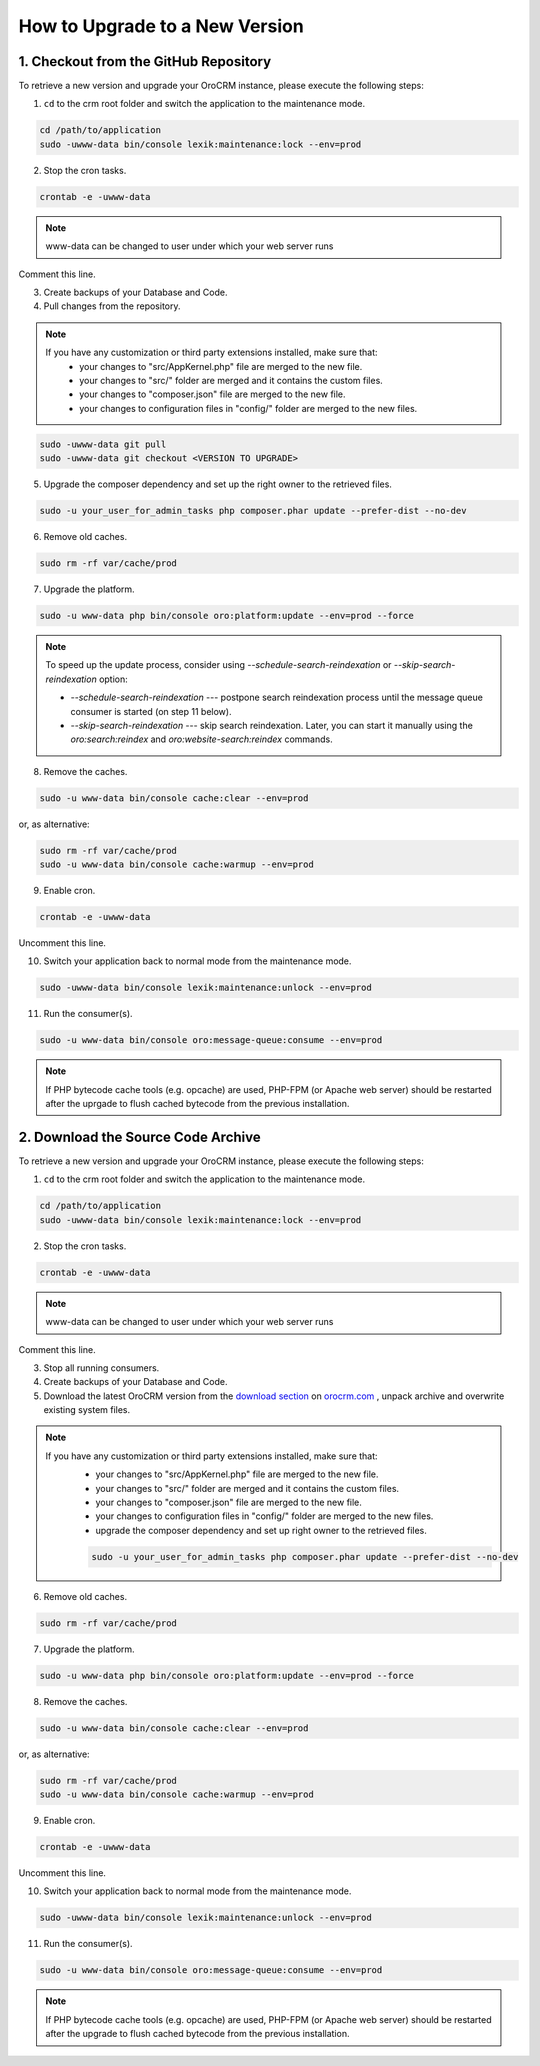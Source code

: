.. index::
    single: Upgrade

How to Upgrade to a New Version
===============================

1. Checkout from the GitHub Repository
~~~~~~~~~~~~~~~~~~~~~~~~~~~~~~~~~~~~~~

To retrieve a new version and upgrade your OroCRM instance, please execute the following steps:

1. ``cd`` to the crm root folder and switch the application to the maintenance mode.

.. code-block:: bash

      cd /path/to/application
      sudo -uwww-data bin/console lexik:maintenance:lock --env=prod

2. Stop the cron tasks.

.. code-block:: bash

      crontab -e -uwww-data


.. note::

    www-data can be changed to user under which your web server runs

Comment this line.

.. code-block:: text
    :linenos:

         */1 * * * * /usr/bin/php /path/to/application/bin/console --env=prod oro:cron >> /dev/null

3. Create backups of your Database and Code.

4. Pull changes from the repository.

.. note::

    If you have any customization or third party extensions installed, make sure that:
        - your changes to "src/AppKernel.php" file are merged to the new file.
        - your changes to "src/" folder are merged and it contains the custom files.
        - your changes to "composer.json" file are merged to the new file.
        - your changes to configuration files in "config/" folder are merged to the new files.

.. code-block:: bash

      sudo -uwww-data git pull
      sudo -uwww-data git checkout <VERSION TO UPGRADE>

5. Upgrade the composer dependency and set up the right owner to the retrieved files.

.. code-block:: bash

      sudo -u your_user_for_admin_tasks php composer.phar update --prefer-dist --no-dev

6. Remove old caches.

.. code-block:: bash

      sudo rm -rf var/cache/prod

7. Upgrade the platform.

.. code-block:: bash

      sudo -u www-data php bin/console oro:platform:update --env=prod --force

.. note::

    To speed up the update process, consider using `--schedule-search-reindexation` or
    `--skip-search-reindexation` option:

    * `--schedule-search-reindexation` --- postpone search reindexation process until
      the message queue consumer is started (on step 11 below).
    * `--skip-search-reindexation` --- skip search reindexation. Later, you can start it manually using
      the `oro:search:reindex` and `oro:website-search:reindex` commands.

8. Remove the caches.

.. code-block:: bash

      sudo -u www-data bin/console cache:clear --env=prod

or, as alternative:

.. code-block:: bash

      sudo rm -rf var/cache/prod
      sudo -u www-data bin/console cache:warmup --env=prod

9. Enable cron.

.. code-block:: bash

      crontab -e -uwww-data

Uncomment this line.

.. code-block:: text
    :linenos:

         */1 * * * * /usr/bin/php /path/to/application/bin/console --env=prod oro:cron >> /dev/null

10. Switch your application back to normal mode from the maintenance mode.

.. code-block:: bash

      sudo -uwww-data bin/console lexik:maintenance:unlock --env=prod

11. Run the consumer(s).

.. code-block:: bash

      sudo -u www-data bin/console oro:message-queue:consume --env=prod


.. note::

    If PHP bytecode cache tools (e.g. opcache) are used, PHP-FPM (or Apache web server) should be restarted
    after the uprgade to flush cached bytecode from the previous installation.


2. Download the Source Code Archive
~~~~~~~~~~~~~~~~~~~~~~~~~~~~~~~~~~~

To retrieve a new version and upgrade your OroCRM instance, please execute the following steps:

1. ``cd`` to the crm root folder and switch the application to the maintenance mode.

.. code-block:: bash

      cd /path/to/application
      sudo -uwww-data bin/console lexik:maintenance:lock --env=prod

2. Stop the cron tasks.

.. code-block:: bash

      crontab -e -uwww-data


.. note::

    www-data can be changed to user under which your web server runs

Comment this line.

.. code-block:: text
    :linenos:

        */1 * * * * /usr/bin/php /path/to/application/bin/console --env=prod oro:cron >> /dev/null

3. Stop all running consumers.

4. Create backups of your Database and Code.

5. Download the latest OroCRM version from the `download section`_ on `orocrm.com <https://oroinc.com/orocrm/>`_ , unpack archive and overwrite existing system files.

.. note::

    If you have any customization or third party extensions installed, make sure that:
        - your changes to "src/AppKernel.php" file are merged to the new file.
        - your changes to "src/" folder are merged and it contains the custom files.
        - your changes to "composer.json" file are merged to the new file.
        - your changes to configuration files in "config/" folder are merged to the new files.
        - upgrade the composer dependency and set up right owner to the retrieved files.

        .. code-block:: bash

              sudo -u your_user_for_admin_tasks php composer.phar update --prefer-dist --no-dev

6. Remove old caches.

.. code-block:: bash

      sudo rm -rf var/cache/prod

7. Upgrade the platform.

.. code-block:: bash

      sudo -u www-data php bin/console oro:platform:update --env=prod --force

8. Remove the caches.

.. code-block:: bash

      sudo -u www-data bin/console cache:clear --env=prod

or, as alternative:

.. code-block:: bash

      sudo rm -rf var/cache/prod
      sudo -u www-data bin/console cache:warmup --env=prod

9. Enable cron.

.. code-block:: bash

      crontab -e -uwww-data

Uncomment this line.

.. code-block:: text
    :linenos:

        */1 * * * * /usr/bin/php /path/to/application/bin/console --env=prod oro:cron >> /dev/null

10. Switch your application back to normal mode from the maintenance mode.

.. code-block:: bash

      sudo -uwww-data bin/console lexik:maintenance:unlock --env=prod

11. Run the consumer(s).

.. code-block:: bash

      sudo -u www-data bin/console oro:message-queue:consume --env=prod


.. note::

    If PHP bytecode cache tools (e.g. opcache) are used, PHP-FPM (or Apache web server) should be restarted
    after the upgrade to flush cached bytecode from the previous installation.

.. _`download section`: https://oroinc.com/orocrm/download